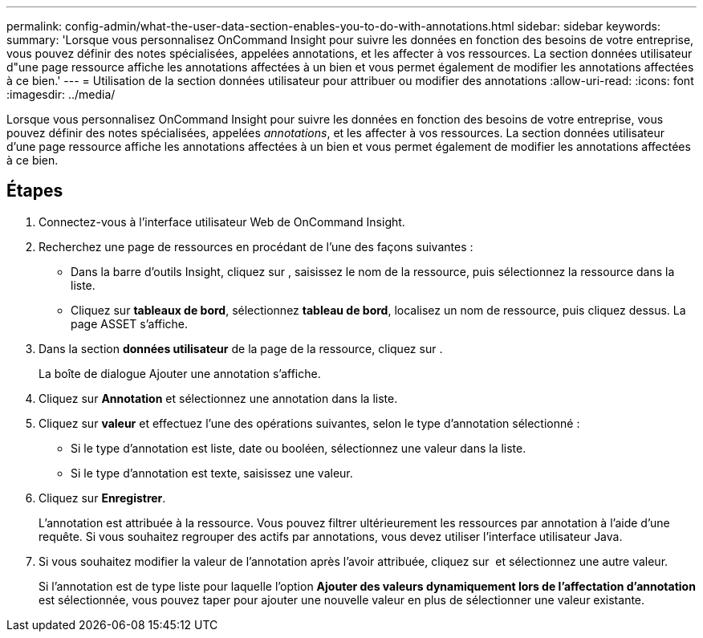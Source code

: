 ---
permalink: config-admin/what-the-user-data-section-enables-you-to-do-with-annotations.html 
sidebar: sidebar 
keywords:  
summary: 'Lorsque vous personnalisez OnCommand Insight pour suivre les données en fonction des besoins de votre entreprise, vous pouvez définir des notes spécialisées, appelées annotations, et les affecter à vos ressources. La section données utilisateur d"une page ressource affiche les annotations affectées à un bien et vous permet également de modifier les annotations affectées à ce bien.' 
---
= Utilisation de la section données utilisateur pour attribuer ou modifier des annotations
:allow-uri-read: 
:icons: font
:imagesdir: ../media/


[role="lead"]
Lorsque vous personnalisez OnCommand Insight pour suivre les données en fonction des besoins de votre entreprise, vous pouvez définir des notes spécialisées, appelées _annotations_, et les affecter à vos ressources. La section données utilisateur d'une page ressource affiche les annotations affectées à un bien et vous permet également de modifier les annotations affectées à ce bien.



== Étapes

. Connectez-vous à l'interface utilisateur Web de OnCommand Insight.
. Recherchez une page de ressources en procédant de l'une des façons suivantes :
+
** Dans la barre d'outils Insight, cliquez sur image:../media/icon-sanscreen-magnifying-glass-gif.gif[""], saisissez le nom de la ressource, puis sélectionnez la ressource dans la liste.
** Cliquez sur *tableaux de bord*, sélectionnez *tableau de bord*, localisez un nom de ressource, puis cliquez dessus. La page ASSET s'affiche.


. Dans la section *données utilisateur* de la page de la ressource, cliquez sur image:../media/add-annotation-icon.gif[""].
+
La boîte de dialogue Ajouter une annotation s'affiche.

. Cliquez sur *Annotation* et sélectionnez une annotation dans la liste.
. Cliquez sur *valeur* et effectuez l'une des opérations suivantes, selon le type d'annotation sélectionné :
+
** Si le type d'annotation est liste, date ou booléen, sélectionnez une valeur dans la liste.
** Si le type d'annotation est texte, saisissez une valeur.


. Cliquez sur *Enregistrer*.
+
L'annotation est attribuée à la ressource. Vous pouvez filtrer ultérieurement les ressources par annotation à l'aide d'une requête. Si vous souhaitez regrouper des actifs par annotations, vous devez utiliser l'interface utilisateur Java.

. Si vous souhaitez modifier la valeur de l'annotation après l'avoir attribuée, cliquez sur image:../media/change-annotation-value.gif[""] et sélectionnez une autre valeur.
+
Si l'annotation est de type liste pour laquelle l'option *Ajouter des valeurs dynamiquement lors de l'affectation d'annotation* est sélectionnée, vous pouvez taper pour ajouter une nouvelle valeur en plus de sélectionner une valeur existante.


